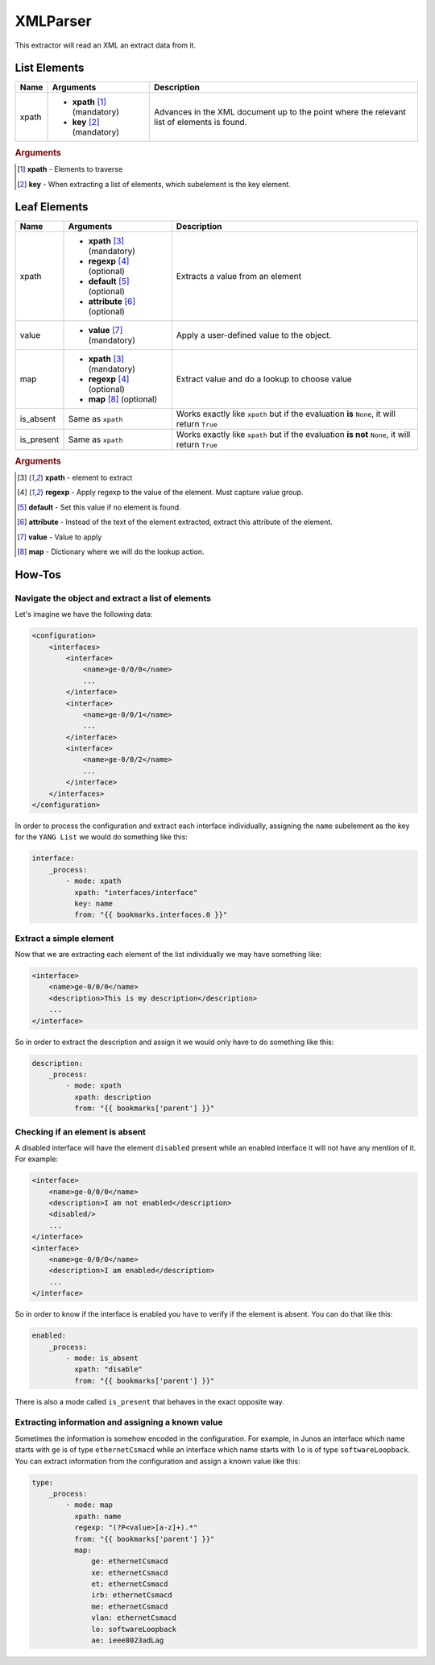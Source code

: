 XMLParser
=========

This extractor will read an XML an extract data from it.

List Elements
-------------


=========== ======================================= ==============================================
Name        Arguments                               Description
=========== ======================================= ==============================================
xpath       * **xpath** [#f101]_ (mandatory)        Advances in the XML document up to the point
            * **key** [#f102]_ (mandatory)          where the relevant list of elements is found.
=========== ======================================= ==============================================

.. rubric:: Arguments

.. [#f101] **xpath** - Elements to traverse
.. [#f102] **key** - When extracting a list of elements, which subelement is the key element.


Leaf Elements
-------------

=========== ======================================= =============================================================
Name        Arguments                               Description
=========== ======================================= =============================================================
xpath       * **xpath** [#f201]_ (mandatory)        Extracts a value from an element
            * **regexp** [#f202]_ (optional)
            * **default** [#f203]_ (optional)
            * **attribute** [#f204]_ (optional)
value       * **value** [#f205]_ (mandatory)        Apply a user-defined value to the object.
map         * **xpath** [#f201]_ (mandatory)        Extract value and do a lookup to choose value
            * **regexp** [#f202]_ (optional)
            * **map** [#f206]_ (optional)
is_absent   Same as ``xpath``                       Works exactly like ``xpath`` but if the evaluation **is**
                                                    ``None``, it will return ``True``
is_present  Same as ``xpath``                       Works exactly like ``xpath`` but if the evaluation **is not**
                                                    ``None``, it will return ``True``
=========== ======================================= =============================================================

.. rubric:: Arguments

.. [#f201] **xpath** - element to extract 
.. [#f202] **regexp** - Apply regexp to the value of the element. Must capture value group.
.. [#f203] **default** - Set this value if no element is found.
.. [#f204] **attribute** - Instead of the text of the element extracted, extract this attribute of the element.
.. [#f205] **value** - Value to apply
.. [#f206] **map** - Dictionary where we will do the lookup action.

How-Tos
-------

Navigate the object and extract a list of elements
""""""""""""""""""""""""""""""""""""""""""""""""""

Let's imagine we have the following data:

.. code:: xml

    <configuration>
        <interfaces>
            <interface>
                <name>ge-0/0/0</name>
                ...
            </interface>
            <interface>
                <name>ge-0/0/1</name>
                ...
            </interface>
            <interface>
                <name>ge-0/0/2</name>
                ...
            </interface>
        </interfaces>
    </configuration>

In order to process the configuration and extract each interface individually, assigning the ``name`` subelement as the key for the ``YANG List`` we would do something like this:

.. code:: yaml

    interface:
        _process:
            - mode: xpath
              xpath: "interfaces/interface"
              key: name
              from: "{{ bookmarks.interfaces.0 }}"

Extract a simple element
""""""""""""""""""""""""

Now that we are extracting each element of the list individually we may have something like:

.. code:: xml

            <interface>
                <name>ge-0/0/0</name>
                <description>This is my description</description>
                ...
            </interface>

So in order to extract the description and assign it we would only have to do something like this:

.. code:: yaml

            description:
                _process:
                    - mode: xpath
                      xpath: description
                      from: "{{ bookmarks['parent'] }}"

Checking if an element is absent
""""""""""""""""""""""""""""""""

A disabled interface will have the element ``disabled`` present while an enabled interface it will not have any mention of it. For example:


.. code:: xml

            <interface>
                <name>ge-0/0/0</name>
                <description>I am not enabled</description>
                <disabled/>
                ...
            </interface>
            <interface>
                <name>ge-0/0/0</name>
                <description>I am enabled</description>
                ...
            </interface>

So in order to know if the interface is enabled you have to verify if the element is absent. You can do that like this:

.. code:: yaml

            enabled:
                _process:
                    - mode: is_absent
                      xpath: "disable"
                      from: "{{ bookmarks['parent'] }}"

There is also a mode called ``is_present`` that behaves in the exact opposite way.

Extracting information and assigning a known value
""""""""""""""""""""""""""""""""""""""""""""""""""

Sometimes the information is somehow encoded in the configuration. For example, in Junos an interface which name starts with ``ge`` is of type ``ethernetCsmacd`` while an interface which name starts with ``lo`` is of type ``softwareLoopback``. You can extract information from the configuration and assign a known value like this:

.. code:: yaml

            type:
                _process:
                    - mode: map
                      xpath: name
                      regexp: "(?P<value>[a-z]+).*"
                      from: "{{ bookmarks['parent'] }}"
                      map:
                          ge: ethernetCsmacd
                          xe: ethernetCsmacd
                          et: ethernetCsmacd
                          irb: ethernetCsmacd
                          me: ethernetCsmacd
                          vlan: ethernetCsmacd
                          lo: softwareLoopback
                          ae: ieee8023adLag
